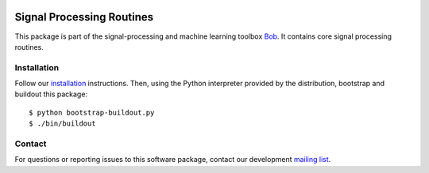 .. vim: set fileencoding=utf-8 :
.. Thu 11 Aug 15:26:31 CEST 2016

.. image:: http://img.shields.io/badge/docs-stable-yellow.png
   :target: http://pythonhosted.org/bob.sp/index.html
.. image:: http://img.shields.io/badge/docs-latest-orange.png
   :target: https://www.idiap.ch/software/bob/docs/latest/bob/bob.sp/master/index.html
.. image:: https://gitlab.idiap.ch/bob/bob.sp/badges/v2.0.6/build.svg
   :target: https://gitlab.idiap.ch/bob/bob.sp/commits/v2.0.6
.. image:: https://img.shields.io/badge/gitlab-project-0000c0.svg
   :target: https://gitlab.idiap.ch/bob/bob.sp
.. image:: http://img.shields.io/pypi/v/bob.sp.png
   :target: https://pypi.python.org/pypi/bob.sp
.. image:: http://img.shields.io/pypi/dm/bob.sp.png
   :target: https://pypi.python.org/pypi/bob.sp


============================
 Signal Processing Routines
============================

This package is part of the signal-processing and machine learning toolbox
Bob_. It contains core signal processing routines.


Installation
------------

Follow our `installation`_ instructions. Then, using the Python interpreter
provided by the distribution, bootstrap and buildout this package::

  $ python bootstrap-buildout.py
  $ ./bin/buildout


Contact
-------

For questions or reporting issues to this software package, contact our
development `mailing list`_.


.. Place your references here:
.. _bob: https://www.idiap.ch/software/bob
.. _installation: https://gitlab.idiap.ch/bob/bob/wikis/Installation
.. _mailing list: https://groups.google.com/forum/?fromgroups#!forum/bob-devel
